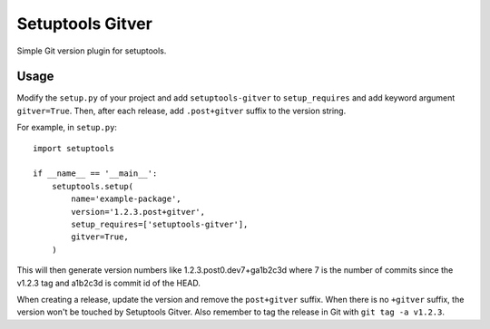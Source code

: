 Setuptools Gitver
=================

Simple Git version plugin for setuptools.

Usage
-----

Modify the ``setup.py`` of your project and add ``setuptools-gitver`` to
``setup_requires`` and add keyword argument ``gitver=True``.  Then,
after each release, add ``.post+gitver`` suffix to the version string.

For example, in ``setup.py``::

  import setuptools

  if __name__ == '__main__':
      setuptools.setup(
          name='example-package',
          version='1.2.3.post+gitver',
          setup_requires=['setuptools-gitver'],
          gitver=True,
      )

This will then generate version numbers like 1.2.3.post0.dev7+ga1b2c3d
where 7 is the number of commits since the v1.2.3 tag and a1b2c3d is
commit id of the HEAD.

When creating a release, update the version and remove the
``post+gitver`` suffix.  When there is no ``+gitver`` suffix, the
version won't be touched by Setuptools Gitver.  Also remember to tag the
release in Git with ``git tag -a v1.2.3``.


